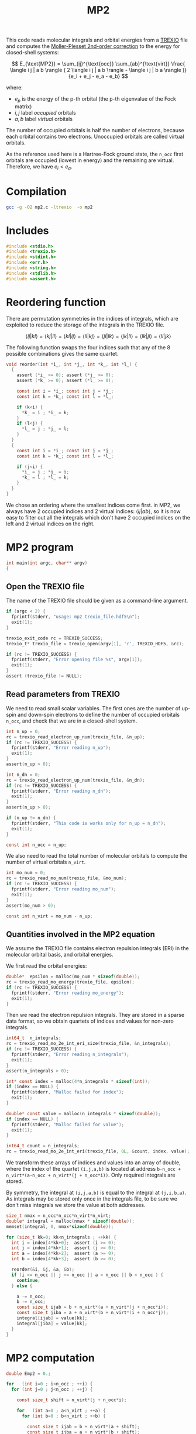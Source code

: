 #+TITLE: MP2
#+PROPERTY: header-args :tangle mp2.c :comments org


This code reads molecular integrals and orbital energies from a [[https://github.com/trex-coe/trexio][TREXIO]]
file and computes the [[https://en.wikipedia.org/wiki/M%C3%B8ller%E2%80%93Plesset_perturbation_theory][Moller-Plesset 2nd-order correction]] to the
energy for closed-shell systems:

\[
E_{\text{MP2}} = \sum_{ij}^{\text{occ}} \sum_{ab}^{\text{virt}}
   \frac{ \langle i j | a b \rangle ( 
          2 \langle i j | a b \rangle - \langle i j | b a \rangle )}
        {e_i + e_j - e_a - e_b}
\]

where:

- $e_p$ is the energy of the p-th orbital (the p-th eigenvalue of the
  Fock matrix)
- $i,j$ label /occupied/ orbitals
- $a,b$ label /virtual/ orbitals

The number of occupied orbitals is half the number of electrons,
because each orbital contains two electrons. Unoccupied orbitals
are called virtual orbitals.

As the reference used here is a Hartree-Fock ground state, the
~n_occ~ first orbitals are occupied (lowest in energy) and the
remaining are virtual. Therefore, we have $e_i < e_a$.

* Compilation

#+begin_src bash :tangle no
gcc -g -O2 mp2.c -ltrexio  -o mp2
#+end_src

#+RESULTS:

* Includes

#+begin_src c
#include <stdio.h>
#include <trexio.h>
#include <stdint.h>
#include <err.h>
#include <string.h>
#include <stdlib.h>
#include <assert.h>
#+end_src

* Reordering function

  There are permutation symmetries in the indices of integrals, which
  are exploited to reduce the storage of the integrals in the TREXIO file.

  \[
  \langle i j | k l \rangle = 
  \langle k j | i l \rangle = 
  \langle k l | i j \rangle = 
  \langle i l | k j \rangle = 
  \langle j i | l k \rangle = 
  \langle j k | l i \rangle = 
  \langle l k | j i \rangle = 
  \langle l i | j k \rangle 
  \]

  The following function swaps the four indices such that any of the 8
  possible combinations gives the same quartet.

#+begin_src c
void reorder(int *i_, int *j_, int *k_, int *l_) {
  {
    assert (*i_ >= 0); assert (*j_ >= 0);
    assert (*k_ >= 0); assert (*l_ >= 0);

    const int i = *i_; const int j = *j_;
    const int k = *k_; const int l = *l_;

    if (k<i) {
      ,*k_ = i ; *i_ = k;
    }
    if (l<j) {
      ,*l_ = j ; *j_ = l;
    }
  }
  {
    const int i = *i_; const int j = *j_;
    const int k = *k_; const int l = *l_;

    if (j<i) {
      ,*i_ = j ; *j_ = i;
      ,*k_ = l ; *l_ = k;
    }
  }
}
#+end_src

  We chose an ordering where the smallest indices come first.
  in MP2, we always have 2 occupied indices and 2 virtual indices:
  $\langle i j | a b \rangle$, so it is now easy to filter out all the
  integrals which don't have 2 occupied indices on the left and 2
  virtual indices on the right.
  
* MP2 program

#+begin_src c
int main(int argc, char** argv)
{
#+end_src

** Open the TREXIO file

   The name of the TREXIO file should be given as a command-line argument.

#+begin_src c
  if (argc < 2) {
    fprintf(stderr, "usage: mp2 trexio_file.hdf5\n");
    exit(1);
  }

  trexio_exit_code rc = TREXIO_SUCCESS;
  trexio_t* trexio_file = trexio_open(argv[1], 'r', TREXIO_HDF5, &rc);

  if (rc != TREXIO_SUCCESS) {
    fprintf(stderr, "Error opening file %s", argv[1]);
    exit(1);
  }
  assert (trexio_file != NULL);
#+end_src

** Read parameters from TREXIO

   We need to read small scalar variables. The first ones are the
   number of up-spin and down-spin electrons to define the number of
   occupied orbitals ~n_occ~, and check that we are in a closed-shell system.

#+begin_src c
  int n_up = 0;
  rc = trexio_read_electron_up_num(trexio_file, &n_up);
  if (rc != TREXIO_SUCCESS) {
    fprintf(stderr, "Error reading n_up");
    exit(1);
  }
  assert(n_up > 0);

  int n_dn = 0;
  rc = trexio_read_electron_up_num(trexio_file, &n_dn);
  if (rc != TREXIO_SUCCESS) {
    fprintf(stderr, "Error reading n_dn");
    exit(1);
  }
  assert(n_up > 0);

  if (n_up != n_dn) {
    fprintf(stderr, "This code is works only for n_up = n_dn");
    exit(1);
  }

  const int n_occ = n_up;
#+end_src

  We also need to read the total number of molecular orbitals to
  compute the number of virtual orbitals ~n_virt~.
  
#+begin_src c
  int mo_num = 0;
  rc = trexio_read_mo_num(trexio_file, &mo_num);
  if (rc != TREXIO_SUCCESS) {
    fprintf(stderr, "Error reading mo_num");
    exit(1);
  }
  assert(mo_num > 0);

  const int n_virt = mo_num - n_up;
#+end_src

** Quantities involved in the MP2 equation
   
   We assume the TREXIO file contains electron repulsion integrals
   (ERI) in the molecular orbital basis, and orbital energies.

   We first read the orbital energies:
   
#+begin_src c
  double*  epsilon = malloc(mo_num * sizeof(double));
  rc = trexio_read_mo_energy(trexio_file, epsilon);
  if (rc != TREXIO_SUCCESS) {
    fprintf(stderr, "Error reading mo_energy");
    exit(1);
  }
#+end_src

   Then we read the electron repulsion integrals. They are stored in a
   sparse data format, so we obtain quartets of indices and values for
   non-zero integrals.
   
#+begin_src c
  int64_t  n_integrals;
  rc = trexio_read_mo_2e_int_eri_size(trexio_file, &n_integrals);
  if (rc != TREXIO_SUCCESS) {
    fprintf(stderr, "Error reading n_integrals");
    exit(1);
  }
  assert(n_integrals > 0);

  int* const index = malloc(4*n_integrals * sizeof(int));
  if (index == NULL) {
    fprintf(stderr, "Malloc failed for index");
    exit(1);
  }

  double* const value = malloc(n_integrals * sizeof(double));
  if (index == NULL) {
    fprintf(stderr, "Malloc failed for value");
    exit(1);
  }

  int64_t count = n_integrals;
  rc = trexio_read_mo_2e_int_eri(trexio_file, 0L, &count, index, value);
#+end_src

  We transform these arrays of indices and values into an array of
  double, where the index of the quartet ~(i,j,a,b)~ is located at
  address ~b-n_occ + n_virt*(a-n_occ + n_virt*(j + n_occ*i))~. Only
  required integrals are stored.

  By symmetry, the integral at ~(i,j,a,b)~ is equal to the integral at
  ~(j,i,b,a)~.  As integrals may be stored only once in the integrals
  file, to be sure we don't miss integrals we store the value at both
  addresses.
  
#+begin_src c
  size_t nmax = n_occ*n_occ*n_virt*n_virt;
  double* integral = malloc(nmax * sizeof(double));
  memset(integral, 0, nmax*sizeof(double));

  for (size_t kk=0; kk<n_integrals ; ++kk) {
    int i = index[4*kk+0];  assert (i >= 0);
    int j = index[4*kk+1];  assert (j >= 0);
    int a = index[4*kk+2];  assert (a >= 0);
    int b = index[4*kk+3];  assert (b >= 0);

    reorder(&i, &j, &a, &b);
    if (i >= n_occ || j >= n_occ || a < n_occ || b < n_occ ) {
      continue;
    } else {

      a -= n_occ;
      b -= n_occ;
      const size_t ijab = b + n_virt*(a + n_virt*(j + n_occ*i));
      const size_t jiba = a + n_virt*(b + n_virt*(i + n_occ*j));
      integral[ijab] = value[kk];
      integral[jiba] = value[kk];
    }
  }
#+end_src


* MP2 computation

#+begin_src c
  double Emp2 = 0.;

  for   (int i=0 ; i<n_occ ; ++i) {
    for (int j=0 ; j<n_occ ; ++j) {

      const size_t shift = n_virt*(j + n_occ*i);

      for   (int a=0 ; a<n_virt ; ++a) {
        for (int b=0 ; b<n_virt ; ++b) {

          const size_t ijab = b + n_virt*(a + shift);
          const size_t ijba = a + n_virt*(b + shift);

          Emp2 += ( integral[ijab]*(2.*integral[ijab]-integral[ijba]) ) /
            (epsilon[i] + epsilon[j] - epsilon[n_occ+a] - epsilon[n_occ+b]);

        }
      }

    }
  }
#+end_src

* Termination
  
  Print the result:

#+begin_src c
  printf("Emp2 = %15.12f\n", Emp2);
}
#+end_src
